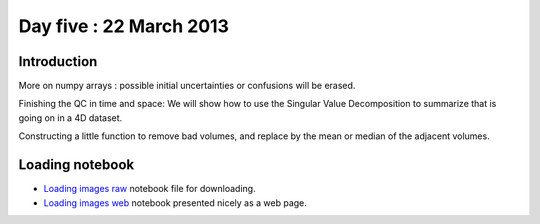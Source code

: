 ########################
Day five : 22 March 2013
########################

************
Introduction
************

More on numpy arrays : possible initial uncertainties or confusions will be erased.

Finishing the QC in time and space: We will show how to use the Singular Value Decomposition to summarize that is going on in a 4D dataset.

Constructing a little function to remove bad volumes, and replace by the mean or median of the adjacent volumes.

****************
Loading notebook
****************

* `Loading images raw
  <https://raw.github.com/practical-neuroimaging/pna-notebooks/master/bold_QC_again.ipynb>`_
  notebook file for downloading.
* `Loading images web
  <http://nbviewer.ipython.org/urls/raw.github.com/practical-neuroimaging/pna-notebooks/master/bold_QC_again.ipynb>`_
  notebook presented nicely as a web page.
